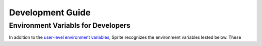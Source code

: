 =================
Development Guide
=================

Environment Variabls for Developers
===================================

In addition to the `user-level environment variables
<CommandLineInterface/Environment>`_, Sprite recognizes the environment
variables lested below.  These 

